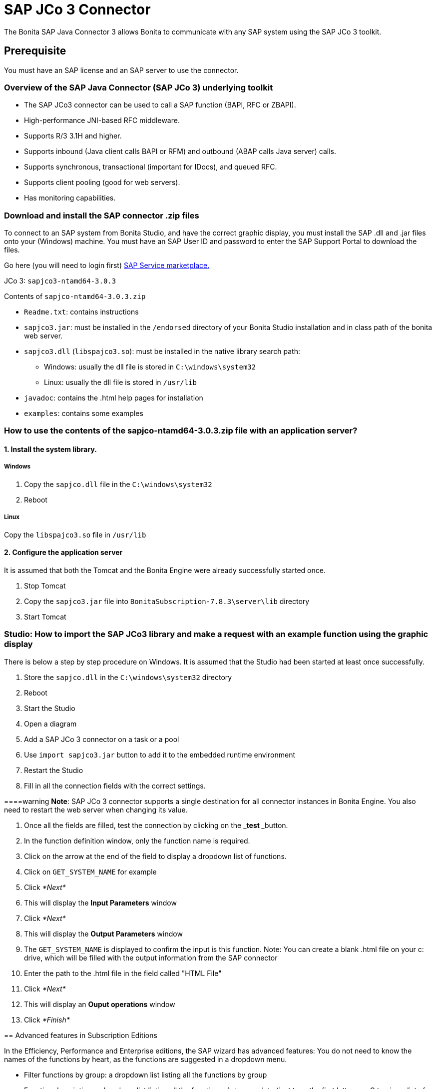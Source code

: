 = SAP JCo 3 Connector
:description: The Bonita SAP Java Connector 3 allows Bonita to communicate with any SAP system using the SAP JCo 3 toolkit.

The Bonita SAP Java Connector 3 allows Bonita to communicate with any SAP system using the SAP JCo 3 toolkit.

== Prerequisite

You must have an SAP license and an SAP server to use the connector.

=== Overview of the SAP Java Connector (SAP JCo 3) underlying toolkit

* The SAP JCo3 connector can be used to call a SAP function (BAPI, RFC or ZBAPI).
* High-performance JNI-based RFC middleware.
* Supports R/3 3.1H and higher.
* Supports inbound (Java client calls BAPI or RFM) and outbound (ABAP calls Java server) calls.
* Supports synchronous, transactional (important for IDocs), and queued RFC.
* Supports client pooling (good for web servers).
* Has monitoring capabilities.

=== Download and install the SAP connector .zip files

To connect to an SAP system from Bonita Studio, and have the correct graphic display, you must install the SAP .dll and .jar files onto your (Windows) machine. You must have an SAP User ID and password to enter the SAP Support Portal to download the files.

Go here (you will need to login first) http://service.sap.com/connectors[SAP Service marketplace.]

JCo 3: `sapjco3-ntamd64-3.0.3`

Contents of `sapjco-ntamd64-3.0.3.zip`

* `Readme.txt`: contains instructions
* `sapjco3.jar`: must be installed in the `/endorsed` directory of your Bonita Studio installation and in class path of the bonita web server.
* `sapjco3.dll` (`libspajco3.so`): must be installed in the native library search path:
 ** Windows: usually the dll file is stored in `C:\windows\system32`
 ** Linux: usually the dll file is stored in `/usr/lib`
* `javadoc`: contains the .html help pages for installation
* `examples`: contains some examples

=== How to use the contents of the sapjco-ntamd64-3.0.3.zip file with an application server?

==== 1. Install the system library.

===== Windows

. Copy the `sapjco.dll` file in the `C:\windows\system32`
. Reboot

===== Linux

Copy the `libspajco3.so` file in `/usr/lib`

==== 2. Configure the application server

It is assumed that both the Tomcat and the Bonita Engine were already successfully started once.

. Stop Tomcat
. Copy the `sapjco3.jar` file into `BonitaSubscription-7.8.3\server\lib` directory
. Start Tomcat

=== Studio: How to import the SAP JCo3 library and make a request with an example function using the graphic display

There is below a step by step procedure on Windows. It is assumed that the Studio had been started at least once successfully.

. Store the `sapjco.dll` in the `C:\windows\system32` directory
. Reboot
. Start the Studio
. Open a diagram
. Add a SAP JCo 3 connector on a task or a pool
. Use `import sapjco3.jar` button to add it to the embedded runtime environment
. Restart the Studio
. Fill in all the connection fields with the correct settings.

====warning
*Note*: SAP JCo 3 connector supports a single destination for all connector instances in Bonita Engine. You also need to restart the web server when changing its value.
====

. Once all the fields are filled, test the connection by clicking on the _**test **_button.
. In the function definition window, only the function name is required.
. Click on the arrow at the end of the field to display a dropdown list of functions.
. Click on `GET_SYSTEM_NAME` for example
. Click _*Next*_
. This will display the *Input Parameters* window
. Click _*Next*_
. This will display the *Output Parameters* window
. The `GET_SYSTEM_NAME` is displayed to confirm the input is this function. Note: You can create a blank .html file on your c: drive, which will be filled with the output information from the SAP connector
. Enter the path to the .html file in the field called "HTML File"
. Click _*Next*_
. This will display an *Ouput operations* window
. Click _*Finish*_

== Advanced features in Subscription Editions

In the Efficiency, Performance and Enterprise editions, the SAP wizard has advanced features: You do not need to know the names of the functions by heart, as the functions are suggested in a dropdown menu.

* Filter functions by group: a dropdown list listing all the functions by group
* Function description: a dropdown list listing all the functions. Auto complete (just type the first letter e.g. G to give a list of *Get* functions
* Function name: dropdown list
